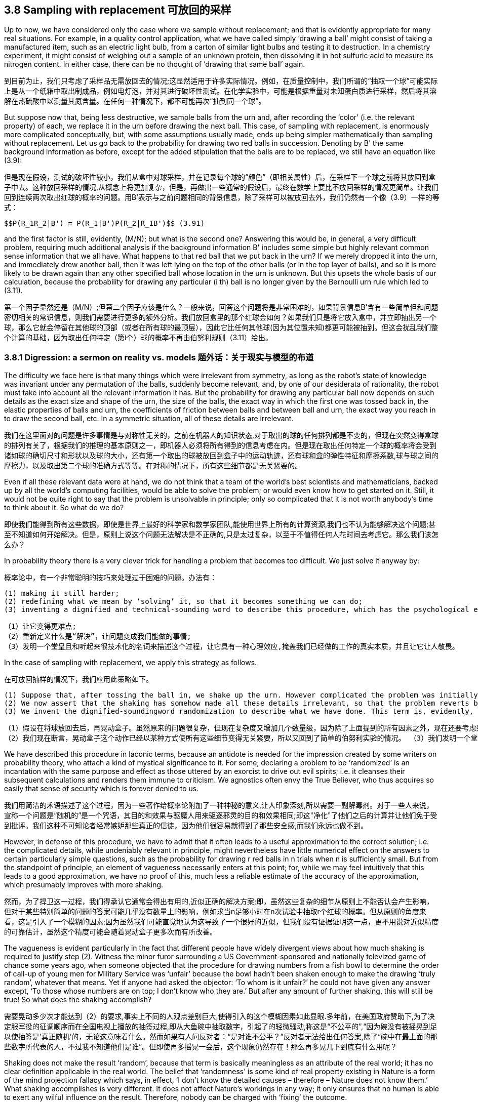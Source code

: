 == 3.8 Sampling with replacement 可放回的采样

Up to now, we have considered only the case where we sample without replacement; and that is evidently appropriate for many real situations. For example, in a quality control application, what we have called simply ‘drawing a ball’ might consist of taking a manufactured item, such as an electric light bulb, from a carton of similar light bulbs and testing it to destruction. In a chemistry experiment, it might consist of weighing out a sample of an unknown protein, then dissolving it in hot sulfuric acid to measure its nitrogen content. In either case, there can be no thought of ‘drawing that same ball’ again.

到目前为止，我们只考虑了采样品无需放回去的情况;这显然适用于许多实际情况。例如，在质量控制中，我们所谓的“抽取一个球”可能实际上是从一个纸箱中取出制成品，例如电灯泡，并对其进行破坏性测试。在化学实验中，可能是根据重量对未知蛋白质进行采样，然后将其溶解在热硫酸中以测量其氮含量。在任何一种情况下，都不可能再次“抽到同一个球”。

But suppose now that, being less destructive, we sample balls from the urn and, after recording the ‘color’ (i.e. the relevant property) of each, we replace it in the urn before drawing the next ball. This case, of sampling with replacement, is enormously more complicated conceptually, but, with some assumptions usually made, ends up being simpler mathematically than sampling without replacement. Let us go back to the probability for drawing two red balls in succession. Denoting by B' the same background information as before, except for the added stipulation that the balls are to be replaced, we still have an equation like (3.9):

但是现在假设，测试的破坏性较小，我们从盒中对球采样，并在记录每个球的“颜色”（即相关属性）后，在采样下一个球之前将其放回到盒子中去。这种放回采样的情况,从概念上将更加复杂，但是，再做出一些通常的假设后，最终在数学上要比不放回采样的情况更简单。让我们回到连续两次取出红球的概率的问题。用B'表示与之前问题相同的背景信息，除了采样可以被放回去外，我们仍然有一个像（3.9）一样的等式：

 $$P(R_1R_2|B') = P(R_1|B')P(R_2|R_1B')$$ (3.91)

and the first factor is still, evidently, (M/N); but what is the second one? Answering this would be, in general, a very difficult problem, requiring much additional analysis if the background information B' includes some simple but highly relevant common sense information that we all have. What happens to that red ball that we put back in the urn? If we merely dropped it into the urn, and immediately drew another ball, then it was left lying on the top of the other balls (or in the top layer of balls), and so it is more likely to be drawn again than any other specified ball whose location in the urn is unknown. But this upsets the whole basis of our calculation, because the probability for drawing any particular (i th) ball is no longer given by the Bernoulli urn rule which led to (3.11).

第一个因子显然还是（M/N）;但第二个因子应该是什么？一般来说，回答这个问题将是非常困难的，如果背景信息B'含有一些简单但和问题密切相关的常识信息，则我们需要进行更多的额外分析。我们放回盒里的那个红球会如何？如果我们只是将它放入盒中，并立即抽出另一个球，那么它就会停留在其他球的顶部（或者在所有球的最顶层），因此它比任何其他球(因为其位置未知)都更可能被抽到。但这会扰乱我们整个计算的基础，因为取出任何特定（第i个）球的概率不再由伯努利规则（3.11）给出。

=== 3.8.1 Digression: a sermon on reality vs. models 题外话：关于现实与模型的布道

The difficulty we face here is that many things which were irrelevant from symmetry, as long as the robot’s state of knowledge was invariant under any permutation of the balls, suddenly become relevant, and, by one of our desiderata of rationality, the robot must take into account all the relevant information it has. But the probability for drawing any particular ball now depends on such details as the exact size and shape of the urn, the size of the balls, the exact way in which the first one was tossed back in, the elastic properties of balls and urn, the coefficients of friction between balls and between ball and urn, the exact way you reach in to draw the second ball, etc. In a symmetric situation, all of these details are irrelevant.

我们在这里面对的问题是许多事情是与对称性无关的，之前在机器人的知识状态,对于取出的球的任何排列都是不变的，但现在突然变得盒球的排列有关了，根据我们的推理的基本原则之一，即机器人必须将所有得到的信息考虑在内。但是现在取出任何特定一个球的概率将会受到诸如球的确切尺寸和形状以及球的大小，还有第一个取出的球被放回到盒子中的运动轨迹，还有球和盒的弹性特征和摩擦系数,球与球之间的摩擦力，以及取出第二个球的准确方式等等。在对称的情况下，所有这些细节都是无关紧要的。

Even if all these relevant data were at hand, we do not think that a team of the world’s best scientists and mathematicians, backed up by all the world’s computing facilities, would be able to solve the problem; or would even know how to get started on it. Still, it would not be quite right to say that the problem is unsolvable in principle; only so complicated that it is not worth anybody’s time to think about it. So what do we do?

即使我们能得到所有这些数据，即使是世界上最好的科学家和数学家团队,能使用世界上所有的计算资源,我们也不认为能够解决这个问题;甚至不知道如何开始解决。但是，原则上说这个问题无法解决是不正确的,只是太过复杂，以至于不值得任何人花时间去考虑它。那么我们该怎么办？

In probability theory there is a very clever trick for handling a problem that becomes too difficult. We just solve it anyway by:

概率论中，有一个非常聪明的技巧来处理过于困难的问题。办法有：

 (1) making it still harder;
 (2) redefining what we mean by ‘solving’ it, so that it becomes something we can do;
 (3) inventing a dignified and technical-sounding word to describe this procedure, which has the psychological effect of concealing the real nature of what we have done, and making it appear respectable.

 （1）让它变得更难点;
 （2）重新定义什么是“解决”，让问题变成我们能做的事情;
 （3）发明一个堂皇且和听起来很技术化的名词来描述这个过程，让它具有一种心理效应,掩盖我们已经做的工作的真实本质，并且让它让人敬畏。

In the case of sampling with replacement, we apply this strategy as follows.

在可放回抽样的情况下，我们应用此策略如下。

 (1) Suppose that, after tossing the ball in, we shake up the urn. However complicated the problem was initially, it now becomes many orders of magnitude more complicated, because the solution now depends on every detail of the precise way we shake it, in addition to all the factors mentioned above.
 (2) We now assert that the shaking has somehow made all these details irrelevant, so that the problem reverts back to the simple one where the Bernoulli urn rule applies.
 (3) We invent the dignified-soundingword randomization to describe what we have done. This term is, evidently, a euphemism, whose real meaning is: deliberately throwing away relevant information when it becomes too complicated for us to handle.

 （1）假设在将球放回去后，再晃动盒子。虽然原来的问题很复杂，但现在复杂度又增加几个数量级，因为除了上面提到的所有因素之外，现在还要考虑到晃动盒子的方式的每个精确的细节。
 （2）我们现在断言，晃动盒子这个动作已经以某种方式使所有这些细节变得无关紧要，所以又回到了简单的伯努利实验的情况。 （3）我们发明一个堂而皇之的名字"随机化"来描述我们所做的事情。这个术语显然是一种委婉用语，其真正含义是：当它变得太复杂而我们无法处理时，有意丢弃一些相关信息。

We have described this procedure in laconic terms, because an antidote is needed for the impression created by some writers on probability theory, who attach a kind of mystical significance to it. For some, declaring a problem to be ‘randomized’ is an incantation with the same purpose and effect as those uttered by an exorcist to drive out evil spirits; i.e. it cleanses their subsequent calculations and renders them immune to criticism. We agnostics often envy the True Believer, who thus acquires so easily that sense of security which is forever denied to us.

我们用简洁的术语描述了这个过程，因为一些著作给概率论附加了一种神秘的意义,让人印象深刻,所以需要一副解毒剂。对于一些人来说，宣称一个问题是“随机的”是一个咒语，其目的和效果与驱魔人用来驱逐邪灵的目的和效果相同;即这"净化"了他们之后的计算并让他们免于受到批评。我们这种不可知论者经常嫉妒那些真正的信徒，因为他们很容易就得到了那些安全感,而我们永远也做不到。

However, in defense of this procedure, we have to admit that it often leads to a useful approximation to the correct solution; i.e. the complicated details, while undeniably relevant in principle, might nevertheless have little numerical effect on the answers to certain particularly simple questions, such as the probability for drawing r red balls in n trials when n is sufficiently small. But from the standpoint of principle, an element of vagueness necessarily enters at this point; for, while we may feel intuitively that this leads to a good approximation, we have no proof of this, much less a reliable estimate of the accuracy of the approximation, which presumably improves with more shaking.

然而，为了捍卫这一过程，我们得承认它通常会得出有用的,近似正确的解决方案;即，虽然这些复杂的细节从原则上不能否认会产生影响，但对于某些特别简单的问题的答案可能几乎没有数量上的影响，例如求当n足够小时在n次试验中抽取r个红球的概率。但从原则的角度来看，这是引入了一个模糊的因素;因为虽然我们可能直觉地认为这导致了一个很好的近似，但我们没有证据证明这一点，更不用说对近似精度的可靠估计，虽然这个精度可能会随着晃动盒子更多次而有所改善。

The vagueness is evident particularly in the fact that different people have widely divergent views about how much shaking is required to justify step (2). Witness the minor furor surrounding a US Government-sponsored and nationally televized game of chance some years ago, when someone objected that the procedure for drawing numbers from a fish bowl to determine the order of call-up of young men for Military Service was ‘unfair’ because the bowl hadn’t been shaken enough to make the drawing ‘truly random’, whatever that means. Yet if anyone had asked the objector: ‘To whom is it unfair?’ he could not have given any answer except, ‘To those whose numbers are on top; I don’t know who they are.’ But after any amount of further shaking, this will still be true! So what does the shaking accomplish?

需要晃动多少次才能达到（2）的要求,事实上不同的人观点差别巨大,使得引入的这个模糊因素如此显眼.多年前，在美国政府赞助下,为了决定服军役的征调顺序而在全国电视上播放的抽签过程,即从大鱼碗中抽取数字，引起了的轻微骚动,称这是“不公平的”,“因为碗没有被摇晃到足以使抽签是'真正随机'的，无论这意味着什么。然而如果有人问反对者：“是对谁不公平？”反对者无法给出任何答案,除了“碗中在最上面的那些数字所代表的人，不过我不知道他们是谁”。但即使再多摇晃一会后，这个现象仍然存在！那么再多晃几下到底有什么用呢？

Shaking does not make the result ‘random’, because that term is basically meaningless as an attribute of the real world; it has no clear definition applicable in the real world. The belief that ‘randomness’ is some kind of real property existing in Nature is a form of the mind projection fallacy which says, in effect, ‘I don’t know the detailed causes – therefore – Nature does not know them.’ What shaking accomplishes is very different. It does not affect Nature’s workings in any way; it only ensures that no human is able to exert any wilful influence on the result. Therefore, nobody can be charged with ‘fixing’ the outcome.

摇晃并不会使结果“随机”，说真实世界的拥有"随机"属性基本上没什么意义;它没有明确的定义能适用于现实世界。相信“随机性”大自然中存在的某种真实性质,这是一种臆想谬误，实际上这和说“我不知道详细的原因--所以--大自然也不知道原因”没什两样.但晃动盒子和这个不同。它不会以影响大自然的运作,以任何方式;它只能确保没有人能够对结果施加任何故意的影响。因此，没有人可以被指控“修改”了结果。

At this point, you may accuse us of nitpicking, because you know that after all this sermonizing, we are just going to go ahead and use the randomized solution like everybody else does. Note, however, that our objection is not to the procedure itself, provided that we acknowledge honestly what we are doing; i.e. instead of solving the real problem, we are making a practical compromise and being, of necessity, content with an approximate solution. That is something we have to do in all areas of applied mathematics, and there is no reason to expect probability theory to be any different.

在这一点上，你可能会指责我们有点吹毛求疵，因为你知道在啰嗦完上面这些后，我们解决随机问题的方案还是其他人一样。但请注意，只要我们诚实地承认我们正在做的事情,我们的反对意见针对的不是过程本身;即，我们并没有解决实际问题，只是对现实的妥协，不得不满足于一个近似的解决方案。这是我们在应用数学的所有领域都不得不做的事情，并且没有理由期望概率理论有任何不同。

Our objection is to the belief that by randomization we somehow make our subsequent equations exact; so exact that we can then subject our solution to all kinds of extreme conditions and believe the results, when applied to the real world. The most serious and most common error resulting from this belief is in the derivation of limit theorems (i.e. when sampling with replacement, nothing prevents us from passing to the limit n→∞ and obtaining the usual ‘laws of large numbers’). If we do not recognize the approximate nature of our starting equations, we delude ourselves into believing that we have proved things (such as the identity of probability and limiting frequency) that are just not true in real repetitive experiments.

我们的反对的是种信念,即随机化过程以某种方式,使我们的方程是准确的;当在现实世界中应用我们方案时,能够应付各种极端条件的情况，并且能够确信结果是准确的。由此信念可能导致的最严重和最常见的错误是,从极限定理开始推导时（即，在可放回采样中，没有什么能阻止我们在极限n→∞时得出通常的“大数定律”）。如果我们不认识我们的起始时的方程的本质是一种近似，我们就会自欺欺人地相信我们已经证明了一些结论（例如概率的均等性和频率的有限性）,这些结论在真实的重复实验中是错误的。

The danger here is particularly great because mathematicians generally regard these limit theorems as the most important and sophisticated fruits of probability theory, and have a tendency to use language which implies that they are proving properties of the real world. Our point is that these theorems are valid properties of the abstract mathematical model that was defined and analyzed. The issue is: to what extent does that model resemble the real world? It is probably safe to say that no limit theorem is directly applicable in the real world, simply because no mathematical model captures every circumstance that is relevant in the real world. Anyone who believes that he is proving things about the real world, is a victim of the mind projection fallacy.

在这点上危险非常大，由于数学家们普遍认为这些极限定律是概率论最重要和最复杂的成果，并倾向于在语言中暗示它们是现实世界的一个已经被实证的属性。我们的观点是这些定律是我们定义并分析的抽象数学模型的属性。问题是：该模型在多大程度上与现实世界相似？可以肯定地说，这些极限定律不能直接应用于现实世界，因为没有数学模型能够捕捉到现实世界中所有的相关因素。任何相信他正在证明的东西就是属于现实世界的人，都是臆想谬误的受害者。

Let us return to the equations. What answer can we now give to the question posed after Eq. (3.91)? The probability $$P(R_2|R_1B')$$ of drawing a red ball on the second draw clearly depends not only on N and M, but also on the fact that a red one has already been drawn and replaced. But this latter dependence is so complicated that we can’t, in real life, take it into account; so we shake the urn to ‘randomize’ the problem, and then declare $$R_1$$ to be irrelevant: $$P(R_2|R_1B') = P(R_2|B') = M/N$$. After drawing and replacing the second ball, we again shake the urn, declare it ‘randomized,’ and set $$P(R_3|R_2R_1B') = P(R_3|B') = M/N$$, etc. In this approximation, the probability for drawing a red ball at any trial is M/N.

让我们回到数学等式。我们现在继续可以回答在等式(3.91)之后提出的问题。第二次抽中红球的概率$$P（R_2|R_1B'）$$显然不仅取决于N和M，而且还取决于一个红球已经被抽中和放回的事实。但后一种依赖是如此复杂，以至于在现实生活中我们无法对其进行处理,所以不能考虑在内;所以我们通过晃动盒子来'随机化'问题，然后声明$$R_1$$是无关的,即$$P（R_2|R_1B'）=P（R_2|B'）=M/N$$。在取出并放回第二个球之后，我们再次摇动盒子，声明它被“随机化”了，并取$$P（R_3|R_2R_1B'）=P（R_3|B'）=M/N$$,等等。在这种近似下，任何一次抽中红球的概率都是M/N.

This is not just a repetition of what we learned in (3.37); what is new here is that the result now holds whatever information the robot may have about what happened in the other trials. This leads us to write the probability for drawing exactly r red balls in n trials, regardless of order, as

这不仅仅是在重复我们在（3.37）中学到的东西;新内容是，机器人能得到所有和采样有关的信息,都体现在结论中体现了。因此,不考虑顺序,在n次中恰好抽到r个红球的概率，可写为

 $$\binom {n}{r} \binom {M}{N}^r \binom {N-M}{N}^{n-r}$$, (3.92)

which is just the binomial distribution (3.86). Randomized sampling with replacement from an urn with finite N has approximately the same effect as passage to the limit N →∞ without replacement.

即是二项分布（3.86）。在n个球的盒子中进行的可放回的随机化了的采样,与从在极限N→∞情况下且不用放回,得到了大致相同的结果。

Evidently, for small n, this approximation will be quite good; but for large n these small errors can accumulate (depending on exactly how we shake the urn, etc.) to the point where (3.92) is misleading. Let us demonstrate this by a simple, but realistic, extension of the problem.

显然，当n比较小时，这是一种非常号的近似;但当n足够大时，这些小误差可能累积（取决于我们如何晃动盒子,等等）到误导的程度(3.92)。让我们通过一个简单,但现实的扩展问题来证明这一点。
